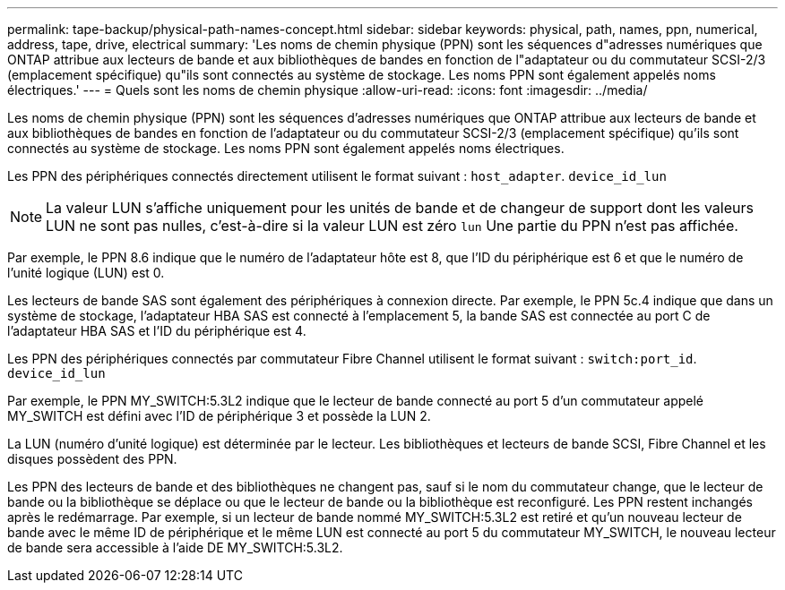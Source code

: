 ---
permalink: tape-backup/physical-path-names-concept.html 
sidebar: sidebar 
keywords: physical, path, names, ppn, numerical, address, tape, drive, electrical 
summary: 'Les noms de chemin physique (PPN) sont les séquences d"adresses numériques que ONTAP attribue aux lecteurs de bande et aux bibliothèques de bandes en fonction de l"adaptateur ou du commutateur SCSI-2/3 (emplacement spécifique) qu"ils sont connectés au système de stockage. Les noms PPN sont également appelés noms électriques.' 
---
= Quels sont les noms de chemin physique
:allow-uri-read: 
:icons: font
:imagesdir: ../media/


[role="lead"]
Les noms de chemin physique (PPN) sont les séquences d'adresses numériques que ONTAP attribue aux lecteurs de bande et aux bibliothèques de bandes en fonction de l'adaptateur ou du commutateur SCSI-2/3 (emplacement spécifique) qu'ils sont connectés au système de stockage. Les noms PPN sont également appelés noms électriques.

Les PPN des périphériques connectés directement utilisent le format suivant : `host_adapter`. `device_id_lun`

[NOTE]
====
La valeur LUN s'affiche uniquement pour les unités de bande et de changeur de support dont les valeurs LUN ne sont pas nulles, c'est-à-dire si la valeur LUN est zéro `lun` Une partie du PPN n'est pas affichée.

====
Par exemple, le PPN 8.6 indique que le numéro de l'adaptateur hôte est 8, que l'ID du périphérique est 6 et que le numéro de l'unité logique (LUN) est 0.

Les lecteurs de bande SAS sont également des périphériques à connexion directe. Par exemple, le PPN 5c.4 indique que dans un système de stockage, l'adaptateur HBA SAS est connecté à l'emplacement 5, la bande SAS est connectée au port C de l'adaptateur HBA SAS et l'ID du périphérique est 4.

Les PPN des périphériques connectés par commutateur Fibre Channel utilisent le format suivant : `switch:port_id`. `device_id_lun`

Par exemple, le PPN MY_SWITCH:5.3L2 indique que le lecteur de bande connecté au port 5 d'un commutateur appelé MY_SWITCH est défini avec l'ID de périphérique 3 et possède la LUN 2.

La LUN (numéro d'unité logique) est déterminée par le lecteur. Les bibliothèques et lecteurs de bande SCSI, Fibre Channel et les disques possèdent des PPN.

Les PPN des lecteurs de bande et des bibliothèques ne changent pas, sauf si le nom du commutateur change, que le lecteur de bande ou la bibliothèque se déplace ou que le lecteur de bande ou la bibliothèque est reconfiguré. Les PPN restent inchangés après le redémarrage. Par exemple, si un lecteur de bande nommé MY_SWITCH:5.3L2 est retiré et qu'un nouveau lecteur de bande avec le même ID de périphérique et le même LUN est connecté au port 5 du commutateur MY_SWITCH, le nouveau lecteur de bande sera accessible à l'aide DE MY_SWITCH:5.3L2.
